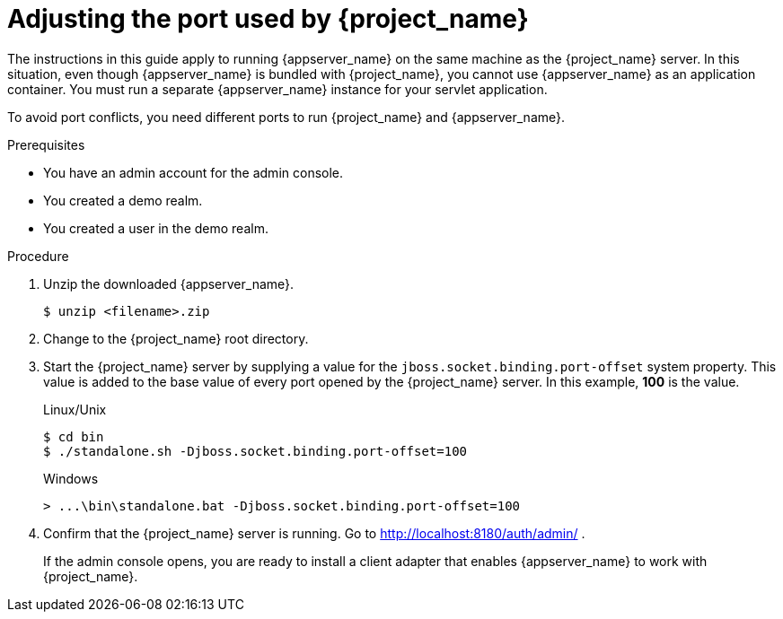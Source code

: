 
[id="adjusting-ports_{context}"]
= Adjusting the port used by {project_name}

The instructions in this guide apply to running {appserver_name} on the same machine as the {project_name} server. In this situation, even though {appserver_name} is bundled with {project_name}, you cannot use {appserver_name} as an application container. You must run a separate {appserver_name} instance for your servlet application.

To avoid port conflicts, you need different ports to run {project_name} and {appserver_name}.

.Prerequisites

* You have an admin account for the admin console.
* You created a demo realm.
* You created a user in the demo realm.

.Procedure

ifeval::[{project_community}==true]
. Download WildFly from link:https://www.wildfly.org/[WildFly.org].
endif::[]
ifeval::[{project_product}==true]
. Download JBoss EAP 7.3 from the https://access.redhat.com/jbossnetwork/restricted/listSoftware.html?product=appplatform&downloadType=distributions[Red Hat customer portal].
endif::[]

. Unzip the downloaded {appserver_name}.
+
[source,bash,subs=+attributes]
----
$ unzip <filename>.zip
----

. Change to the {project_name} root directory.

. Start the {project_name} server by supplying a value for the `jboss.socket.binding.port-offset` system property. This value is added to the base value of every port opened by the {project_name} server. In this example, *100* is the value.

+
.Linux/Unix
[source,bash,subs=+attributes]
----
$ cd bin
$ ./standalone.sh -Djboss.socket.binding.port-offset=100
----

+
.Windows
[source,bash,subs=+attributes]
----
> ...\bin\standalone.bat -Djboss.socket.binding.port-offset=100
----

. Confirm that the {project_name} server is running. Go to http://localhost:8180/auth/admin/ .
+
If the admin console opens, you are ready to install a client adapter that enables {appserver_name} to work with {project_name}.
